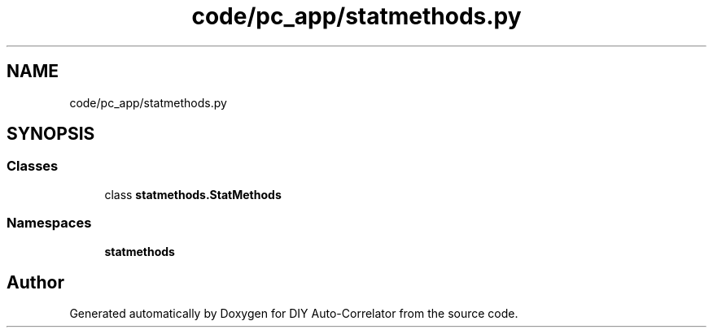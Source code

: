 .TH "code/pc_app/statmethods.py" 3 "Fri Nov 12 2021" "Version 1.0" "DIY Auto-Correlator" \" -*- nroff -*-
.ad l
.nh
.SH NAME
code/pc_app/statmethods.py
.SH SYNOPSIS
.br
.PP
.SS "Classes"

.in +1c
.ti -1c
.RI "class \fBstatmethods\&.StatMethods\fP"
.br
.in -1c
.SS "Namespaces"

.in +1c
.ti -1c
.RI " \fBstatmethods\fP"
.br
.in -1c
.SH "Author"
.PP 
Generated automatically by Doxygen for DIY Auto-Correlator from the source code\&.
